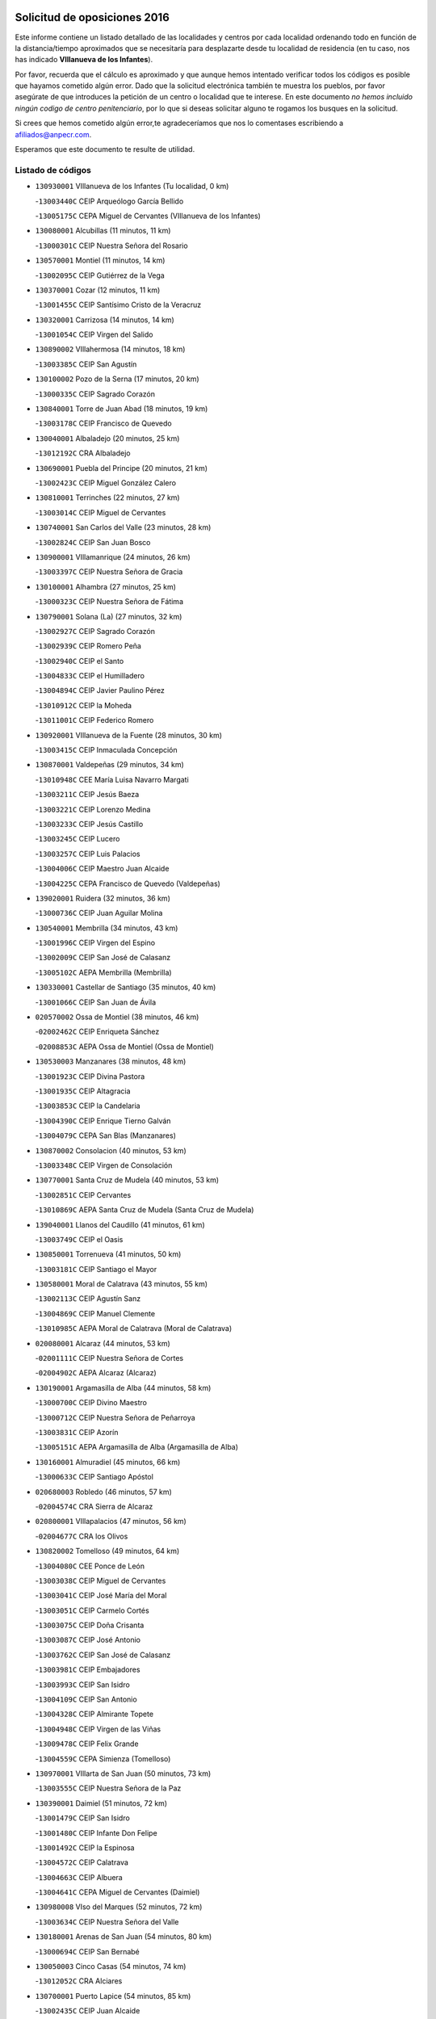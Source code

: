 

.. image:: logo.png
   :align: center

Solicitud de oposiciones 2016
======================================================

  
  
Este informe contiene un listado detallado de las localidades y centros por cada
localidad ordenando todo en función de la distancia/tiempo aproximados que se
necesitaría para desplazarte desde tu localidad de residencia (en tu caso,
nos has indicado **VIllanueva de los Infantes**).

Por favor, recuerda que el cálculo es aproximado y que aunque hemos
intentado verificar todos los códigos es posible que hayamos cometido algún
error. Dado que la solicitud electrónica también te muestra los pueblos, por
favor asegúrate de que introduces la petición de un centro o localidad que
te interese. En este documento
*no hemos incluido ningún codigo de centro penitenciario*, por lo que si deseas
solicitar alguno te rogamos los busques en la solicitud.

Si crees que hemos cometido algún error,te agradeceríamos que nos lo comentases
escribiendo a afiliados@anpecr.com.

Esperamos que este documento te resulte de utilidad.



Listado de códigos
-------------------


- ``130930001`` VIllanueva de los Infantes  (Tu localidad, 0 km)

  -``13003440C`` CEIP Arqueólogo García Bellido
    

  -``13005175C`` CEPA Miguel de Cervantes (VIllanueva de los Infantes)
    

- ``130080001`` Alcubillas  (11 minutos, 11 km)

  -``13000301C`` CEIP Nuestra Señora del Rosario
    

- ``130570001`` Montiel  (11 minutos, 14 km)

  -``13002095C`` CEIP Gutiérrez de la Vega
    

- ``130370001`` Cozar  (12 minutos, 11 km)

  -``13001455C`` CEIP Santísimo Cristo de la Veracruz
    

- ``130320001`` Carrizosa  (14 minutos, 14 km)

  -``13001054C`` CEIP Virgen del Salido
    

- ``130890002`` VIllahermosa  (14 minutos, 18 km)

  -``13003385C`` CEIP San Agustín
    

- ``130100002`` Pozo de la Serna  (17 minutos, 20 km)

  -``13000335C`` CEIP Sagrado Corazón
    

- ``130840001`` Torre de Juan Abad  (18 minutos, 19 km)

  -``13003178C`` CEIP Francisco de Quevedo
    

- ``130040001`` Albaladejo  (20 minutos, 25 km)

  -``13012192C`` CRA Albaladejo
    

- ``130690001`` Puebla del Principe  (20 minutos, 21 km)

  -``13002423C`` CEIP Miguel González Calero
    

- ``130810001`` Terrinches  (22 minutos, 27 km)

  -``13003014C`` CEIP Miguel de Cervantes
    

- ``130740001`` San Carlos del Valle  (23 minutos, 28 km)

  -``13002824C`` CEIP San Juan Bosco
    

- ``130900001`` VIllamanrique  (24 minutos, 26 km)

  -``13003397C`` CEIP Nuestra Señora de Gracia
    

- ``130100001`` Alhambra  (27 minutos, 25 km)

  -``13000323C`` CEIP Nuestra Señora de Fátima
    

- ``130790001`` Solana (La)  (27 minutos, 32 km)

  -``13002927C`` CEIP Sagrado Corazón
    

  -``13002939C`` CEIP Romero Peña
    

  -``13002940C`` CEIP el Santo
    

  -``13004833C`` CEIP el Humilladero
    

  -``13004894C`` CEIP Javier Paulino Pérez
    

  -``13010912C`` CEIP la Moheda
    

  -``13011001C`` CEIP Federico Romero
    

- ``130920001`` VIllanueva de la Fuente  (28 minutos, 30 km)

  -``13003415C`` CEIP Inmaculada Concepción
    

- ``130870001`` Valdepeñas  (29 minutos, 34 km)

  -``13010948C`` CEE María Luisa Navarro Margati
    

  -``13003211C`` CEIP Jesús Baeza
    

  -``13003221C`` CEIP Lorenzo Medina
    

  -``13003233C`` CEIP Jesús Castillo
    

  -``13003245C`` CEIP Lucero
    

  -``13003257C`` CEIP Luis Palacios
    

  -``13004006C`` CEIP Maestro Juan Alcaide
    

  -``13004225C`` CEPA Francisco de Quevedo (Valdepeñas)
    

- ``139020001`` Ruidera  (32 minutos, 36 km)

  -``13000736C`` CEIP Juan Aguilar Molina
    

- ``130540001`` Membrilla  (34 minutos, 43 km)

  -``13001996C`` CEIP Virgen del Espino
    

  -``13002009C`` CEIP San José de Calasanz
    

  -``13005102C`` AEPA Membrilla (Membrilla)
    

- ``130330001`` Castellar de Santiago  (35 minutos, 40 km)

  -``13001066C`` CEIP San Juan de Ávila
    

- ``020570002`` Ossa de Montiel  (38 minutos, 46 km)

  -``02002462C`` CEIP Enriqueta Sánchez
    

  -``02008853C`` AEPA Ossa de Montiel (Ossa de Montiel)
    

- ``130530003`` Manzanares  (38 minutos, 48 km)

  -``13001923C`` CEIP Divina Pastora
    

  -``13001935C`` CEIP Altagracia
    

  -``13003853C`` CEIP la Candelaria
    

  -``13004390C`` CEIP Enrique Tierno Galván
    

  -``13004079C`` CEPA San Blas (Manzanares)
    

- ``130870002`` Consolacion  (40 minutos, 53 km)

  -``13003348C`` CEIP Virgen de Consolación
    

- ``130770001`` Santa Cruz de Mudela  (40 minutos, 53 km)

  -``13002851C`` CEIP Cervantes
    

  -``13010869C`` AEPA Santa Cruz de Mudela (Santa Cruz de Mudela)
    

- ``139040001`` Llanos del Caudillo  (41 minutos, 61 km)

  -``13003749C`` CEIP el Oasis
    

- ``130850001`` Torrenueva  (41 minutos, 50 km)

  -``13003181C`` CEIP Santiago el Mayor
    

- ``130580001`` Moral de Calatrava  (43 minutos, 55 km)

  -``13002113C`` CEIP Agustín Sanz
    

  -``13004869C`` CEIP Manuel Clemente
    

  -``13010985C`` AEPA Moral de Calatrava (Moral de Calatrava)
    

- ``020080001`` Alcaraz  (44 minutos, 53 km)

  -``02001111C`` CEIP Nuestra Señora de Cortes
    

  -``02004902C`` AEPA Alcaraz (Alcaraz)
    

- ``130190001`` Argamasilla de Alba  (44 minutos, 58 km)

  -``13000700C`` CEIP Divino Maestro
    

  -``13000712C`` CEIP Nuestra Señora de Peñarroya
    

  -``13003831C`` CEIP Azorín
    

  -``13005151C`` AEPA Argamasilla de Alba (Argamasilla de Alba)
    

- ``130160001`` Almuradiel  (45 minutos, 66 km)

  -``13000633C`` CEIP Santiago Apóstol
    

- ``020680003`` Robledo  (46 minutos, 57 km)

  -``02004574C`` CRA Sierra de Alcaraz
    

- ``020800001`` VIllapalacios  (47 minutos, 56 km)

  -``02004677C`` CRA los Olivos
    

- ``130820002`` Tomelloso  (49 minutos, 64 km)

  -``13004080C`` CEE Ponce de León
    

  -``13003038C`` CEIP Miguel de Cervantes
    

  -``13003041C`` CEIP José María del Moral
    

  -``13003051C`` CEIP Carmelo Cortés
    

  -``13003075C`` CEIP Doña Crisanta
    

  -``13003087C`` CEIP José Antonio
    

  -``13003762C`` CEIP San José de Calasanz
    

  -``13003981C`` CEIP Embajadores
    

  -``13003993C`` CEIP San Isidro
    

  -``13004109C`` CEIP San Antonio
    

  -``13004328C`` CEIP Almirante Topete
    

  -``13004948C`` CEIP Virgen de las Viñas
    

  -``13009478C`` CEIP Felix Grande
    

  -``13004559C`` CEPA Simienza (Tomelloso)
    

- ``130970001`` VIllarta de San Juan  (50 minutos, 73 km)

  -``13003555C`` CEIP Nuestra Señora de la Paz
    

- ``130390001`` Daimiel  (51 minutos, 72 km)

  -``13001479C`` CEIP San Isidro
    

  -``13001480C`` CEIP Infante Don Felipe
    

  -``13001492C`` CEIP la Espinosa
    

  -``13004572C`` CEIP Calatrava
    

  -``13004663C`` CEIP Albuera
    

  -``13004641C`` CEPA Miguel de Cervantes (Daimiel)
    

- ``130980008`` VIso del Marques  (52 minutos, 72 km)

  -``13003634C`` CEIP Nuestra Señora del Valle
    

- ``130180001`` Arenas de San Juan  (54 minutos, 80 km)

  -``13000694C`` CEIP San Bernabé
    

- ``130050003`` Cinco Casas  (54 minutos, 74 km)

  -``13012052C`` CRA Alciares
    

- ``130700001`` Puerto Lapice  (54 minutos, 85 km)

  -``13002435C`` CEIP Juan Alcaide
    

- ``130450001`` Granatula de Calatrava  (55 minutos, 70 km)

  -``13001662C`` CEIP Nuestra Señora Oreto y Zuqueca
    

- ``130230001`` Bolaños de Calatrava  (57 minutos, 74 km)

  -``13000803C`` CEIP Fernando III el Santo
    

  -``13000815C`` CEIP Arzobispo Calzado
    

  -``13003786C`` CEIP Virgen del Monte
    

  -``13004936C`` CEIP Molino de Viento
    

  -``13010821C`` AEPA Bolaños de Calatrava (Bolaños de Calatrava)
    

- ``130830001`` Torralba de Calatrava  (57 minutos, 86 km)

  -``13003142C`` CEIP Cristo del Consuelo
    

- ``130130001`` Almagro  (58 minutos, 72 km)

  -``13000402C`` CEIP Miguel de Cervantes Saavedra
    

  -``13000414C`` CEIP Diego de Almagro
    

  -``13004377C`` CEIP Paseo Viejo de la Florida
    

  -``13010811C`` AEPA Almagro (Almagro)
    

- ``130500001`` Labores (Las)  (58 minutos, 91 km)

  -``13001753C`` CEIP San José de Calasanz
    

- ``020190001`` Bonillo (El)  (59 minutos, 69 km)

  -``02001381C`` CEIP Antón Díaz
    

  -``02004896C`` AEPA Bonillo (El) (Bonillo (El))
    

- ``020530001`` Munera  (59 minutos, 73 km)

  -``02002334C`` CEIP Cervantes
    

  -``02004914C`` AEPA Munera (Munera)
    

- ``130310001`` Carrion de Calatrava  (59 minutos, 93 km)

  -``13001030C`` CEIP Nuestra Señora de la Encarnación
    

- ``130270001`` Calzada de Calatrava  (1h, 78 km)

  -``13000888C`` CEIP Santa Teresa de Jesús
    

  -``13000891C`` CEIP Ignacio de Loyola
    

  -``13005141C`` AEPA Calzada de Calatrava (Calzada de Calatrava)
    

- ``130880001`` Valenzuela de Calatrava  (1h 1min, 78 km)

  -``13003361C`` CEIP Nuestra Señora del Rosario
    

- ``130470001`` Herencia  (1h 3min, 98 km)

  -``13001698C`` CEIP Carrasco Alcalde
    

  -``13005023C`` AEPA Herencia (Herencia)
    

- ``130340002`` Ciudad Real  (1h 4min, 101 km)

  -``13001224C`` CEE Puerta de Santa María
    

  -``13001078C`` CEIP Alcalde José Cruz Prado
    

  -``13001091C`` CEIP Pérez Molina
    

  -``13001108C`` CEIP Ciudad Jardín
    

  -``13001111C`` CEIP Ángel Andrade
    

  -``13001121C`` CEIP Dulcinea del Toboso
    

  -``13001157C`` CEIP José María de la Fuente
    

  -``13001169C`` CEIP Jorge Manrique
    

  -``13001170C`` CEIP Pío XII
    

  -``13001391C`` CEIP Carlos Eraña
    

  -``13003889C`` CEIP Miguel de Cervantes
    

  -``13003890C`` CEIP Juan Alcaide
    

  -``13004389C`` CEIP Carlos Vázquez
    

  -``13004444C`` CEIP Ferroviario
    

  -``13004651C`` CEIP Cristóbal Colón
    

  -``13004754C`` CEIP Santo Tomás de Villanueva Nº 16
    

  -``13004857C`` CEIP María de Pacheco
    

  -``13004882C`` CEIP Alcalde José Maestro
    

  -``13009466C`` CEIP Don Quijote
    

  -``13004067C`` CEPA Antonio Gala (Ciudad Real)
    

  -``9999C`` En paro maestros
    

- ``450870001`` Madridejos  (1h 4min, 104 km)

  -``45012062C`` CEE Mingoliva
    

  -``45001313C`` CEIP Garcilaso de la Vega
    

  -``45005185C`` CEIP Santa Ana
    

  -``45010478C`` AEPA Madridejos (Madridejos)
    

- ``130090001`` Aldea del Rey  (1h 4min, 83 km)

  -``13000311C`` CEIP Maestro Navas
    

- ``130960001`` VIllarrubia de los Ojos  (1h 4min, 92 km)

  -``13003521C`` CEIP Rufino Blanco
    

  -``13003658C`` CEIP Virgen de la Sierra
    

  -``13005060C`` AEPA VIllarrubia de los Ojos (VIllarrubia de los Ojos)
    

- ``130560001`` Miguelturra  (1h 5min, 103 km)

  -``13002061C`` CEIP el Pradillo
    

  -``13002071C`` CEIP Santísimo Cristo de la Misericordia
    

  -``13004973C`` CEIP Benito Pérez Galdós
    

  -``13009521C`` CEIP Clara Campoamor
    

  -``13005047C`` AEPA Miguelturra (Miguelturra)
    

- ``130660001`` Pozuelo de Calatrava  (1h 5min, 86 km)

  -``13002368C`` CEIP José María de la Fuente
    

  -``13005059C`` AEPA Pozuelo de Calatrava (Pozuelo de Calatrava)
    

- ``020430001`` Lezuza  (1h 6min, 79 km)

  -``02007851C`` CRA Camino de Aníbal
    

  -``02008956C`` AEPA Lezuza (Lezuza)
    

- ``130520003`` Malagon  (1h 6min, 100 km)

  -``13001790C`` CEIP Cañada Real
    

  -``13001819C`` CEIP Santa Teresa
    

  -``13005035C`` AEPA Malagon (Malagon)
    

- ``130640001`` Poblete  (1h 6min, 108 km)

  -``13002290C`` CEIP la Alameda
    

- ``130780001`` Socuellamos  (1h 6min, 96 km)

  -``13002873C`` CEIP Gerardo Martínez
    

  -``13002885C`` CEIP el Coso
    

  -``13004316C`` CEIP Carmen Arias
    

  -``13005163C`` AEPA Socuellamos (Socuellamos)
    

- ``451870001`` VIllafranca de los Caballeros  (1h 6min, 102 km)

  -``45004296C`` CEIP Miguel de Cervantes
    

- ``450340001`` Camuñas  (1h 7min, 107 km)

  -``45000485C`` CEIP Cardenal Cisneros
    

- ``020670004`` Riopar  (1h 8min, 74 km)

  -``02004707C`` CRA Calar del Mundo
    

- ``130050002`` Alcazar de San Juan  (1h 8min, 93 km)

  -``13000104C`` CEIP el Santo
    

  -``13000116C`` CEIP Juan de Austria
    

  -``13000128C`` CEIP Jesús Ruiz de la Fuente
    

  -``13000131C`` CEIP Santa Clara
    

  -``13003828C`` CEIP Alces
    

  -``13004092C`` CEIP Pablo Ruiz Picasso
    

  -``13004870C`` CEIP Gloria Fuertes
    

  -``13010900C`` CEIP Jardín de Arena
    

  -``13004055C`` CEPA Enrique Tierno Galván (Alcazar de San Juan)
    

- ``450530001`` Consuegra  (1h 8min, 107 km)

  -``45000710C`` CEIP Santísimo Cristo de la Vera Cruz
    

  -``45000722C`` CEIP Miguel de Cervantes
    

  -``45004880C`` CEPA Castillo de Consuegra (Consuegra)
    

- ``130610001`` Pedro Muñoz  (1h 9min, 91 km)

  -``13002162C`` CEIP María Luisa Cañas
    

  -``13002174C`` CEIP Nuestra Señora de los Ángeles
    

  -``13004331C`` CEIP Maestro Juan de Ávila
    

  -``13011011C`` CEIP Hospitalillo
    

  -``13010808C`` AEPA Pedro Muñoz (Pedro Muñoz)
    

- ``020810003`` VIllarrobledo  (1h 10min, 107 km)

  -``02003065C`` CEIP Don Francisco Giner de los Ríos
    

  -``02003077C`` CEIP Graciano Atienza
    

  -``02003089C`` CEIP Jiménez de Córdoba
    

  -``02003090C`` CEIP Virrey Morcillo
    

  -``02003132C`` CEIP Virgen de la Caridad
    

  -``02004291C`` CEIP Diego Requena
    

  -``02008968C`` CEIP Barranco Cafetero
    

  -``02003880C`` CEPA Alonso Quijano (VIllarrobledo)
    

- ``130400001`` Fernan Caballero  (1h 10min, 106 km)

  -``13001601C`` CEIP Manuel Sastre Velasco
    

- ``130280002`` Campo de Criptana  (1h 11min, 96 km)

  -``13000943C`` CEIP Virgen de la Paz
    

  -``13000955C`` CEIP Virgen de Criptana
    

  -``13000967C`` CEIP Sagrado Corazón
    

  -``13003968C`` CEIP Domingo Miras
    

  -``13005011C`` AEPA Campo de Criptana (Campo de Criptana)
    

- ``020150001`` Barrax  (1h 11min, 98 km)

  -``02001275C`` CEIP Benjamín Palencia
    

  -``02004811C`` AEPA Barrax (Barrax)
    

- ``020710004`` San Pedro  (1h 11min, 86 km)

  -``02002838C`` CEIP Margarita Sotos
    

- ``130440003`` Fuente el Fresno  (1h 11min, 105 km)

  -``13001650C`` CEIP Miguel Delibes
    

- ``130340004`` Valverde  (1h 13min, 114 km)

  -``13001421C`` CEIP Alarcos
    

- ``161240001`` Mesas (Las)  (1h 13min, 106 km)

  -``16001533C`` CEIP Hermanos Amorós Fernández
    

  -``16004303C`` AEPA Mesas (Las) (Mesas (Las))
    

- ``020650002`` Pozuelo  (1h 14min, 94 km)

  -``02004550C`` CRA los Llanos
    

- ``130350001`` Corral de Calatrava  (1h 14min, 121 km)

  -``13001431C`` CEIP Nuestra Señora de la Paz
    

- ``020120001`` Balazote  (1h 15min, 93 km)

  -``02001241C`` CEIP Nuestra Señora del Rosario
    

  -``02004768C`` AEPA Balazote (Balazote)
    

- ``130340001`` Casas (Las)  (1h 15min, 110 km)

  -``13003774C`` CEIP Nuestra Señora del Rosario
    

- ``130220001`` Ballesteros de Calatrava  (1h 16min, 97 km)

  -``13000797C`` CEIP José María del Moral
    

- ``451660001`` Tembleque  (1h 17min, 128 km)

  -``45003361C`` CEIP Antonia González
    

- ``451770001`` Urda  (1h 17min, 121 km)

  -``45004132C`` CEIP Santo Cristo
    

- ``451750001`` Turleque  (1h 18min, 122 km)

  -``45004119C`` CEIP Fernán González
    

- ``161710001`` Provencio (El)  (1h 19min, 125 km)

  -``16001995C`` CEIP Infanta Cristina
    

  -``16009416C`` AEPA Provencio (El) (Provencio (El))
    

- ``130070001`` Alcolea de Calatrava  (1h 20min, 122 km)

  -``13000293C`` CEIP Tomasa Gallardo
    

  -``13005072C`` AEPA Alcolea de Calatrava (Alcolea de Calatrava)
    

- ``130750001`` San Lorenzo de Calatrava  (1h 20min, 102 km)

  -``13010781C`` CRA Sierra Morena
    

- ``161900002`` San Clemente  (1h 20min, 129 km)

  -``16002151C`` CEIP Rafael López de Haro
    

  -``16004340C`` CEPA Campos del Záncara (San Clemente)
    

- ``451410001`` Quero  (1h 20min, 117 km)

  -``45002421C`` CEIP Santiago Cabañas
    

- ``451850001`` VIllacañas  (1h 20min, 126 km)

  -``45004259C`` CEIP Santa Bárbara
    

  -``45010338C`` AEPA VIllacañas (VIllacañas)
    

- ``130620001`` Picon  (1h 21min, 117 km)

  -``13002204C`` CEIP José María del Moral
    

- ``161330001`` Mota del Cuervo  (1h 21min, 105 km)

  -``16001624C`` CEIP Virgen de Manjavacas
    

  -``16009945C`` CEIP Santa Rita
    

  -``16004327C`` AEPA Mota del Cuervo (Mota del Cuervo)
    

- ``450710001`` Guardia (La)  (1h 21min, 138 km)

  -``45001052C`` CEIP Valentín Escobar
    

- ``450900001`` Manzaneque  (1h 21min, 137 km)

  -``45001398C`` CEIP Álvarez de Toledo
    

- ``451490001`` Romeral (El)  (1h 21min, 133 km)

  -``45002627C`` CEIP Silvano Cirujano
    

- ``020480001`` Minaya  (1h 22min, 132 km)

  -``02002255C`` CEIP Diego Ciller Montoya
    

- ``130910001`` VIllamayor de Calatrava  (1h 22min, 131 km)

  -``13003403C`` CEIP Inocente Martín
    

- ``161530001`` Pedernoso (El)  (1h 22min, 117 km)

  -``16001821C`` CEIP Juan Gualberto Avilés
    

- ``161540001`` Pedroñeras (Las)  (1h 22min, 117 km)

  -``16001831C`` CEIP Adolfo Martínez Chicano
    

  -``16004297C`` AEPA Pedroñeras (Las) (Pedroñeras (Las))
    

- ``451670001`` Toboso (El)  (1h 22min, 106 km)

  -``45003371C`` CEIP Miguel de Cervantes
    

- ``130670001`` Pozuelos de Calatrava (Los)  (1h 23min, 131 km)

  -``13002371C`` CEIP Santa Quiteria
    

- ``451060001`` Mora  (1h 23min, 139 km)

  -``45001623C`` CEIP José Ramón Villa
    

  -``45001672C`` CEIP Fernando Martín
    

  -``45010466C`` AEPA Mora (Mora)
    

- ``130630002`` Piedrabuena  (1h 24min, 129 km)

  -``13002228C`` CEIP Miguel de Cervantes
    

  -``13003971C`` CEIP Luis Vives
    

  -``13009582C`` CEPA Montes Norte (Piedrabuena)
    

- ``451860001`` VIlla de Don Fadrique (La)  (1h 24min, 135 km)

  -``45004284C`` CEIP Ramón y Cajal
    

- ``020600007`` Peñas de San Pedro  (1h 25min, 109 km)

  -``02004690C`` CRA Peñas
    

- ``020030013`` Santa Ana  (1h 25min, 107 km)

  -``02001007C`` CEIP Pedro Simón Abril
    

- ``130200001`` Argamasilla de Calatrava  (1h 25min, 111 km)

  -``13000748C`` CEIP Rodríguez Marín
    

  -``13000773C`` CEIP Virgen del Socorro
    

  -``13005138C`` AEPA Argamasilla de Calatrava (Argamasilla de Calatrava)
    

- ``160610001`` Casas de Fernando Alonso  (1h 25min, 141 km)

  -``16004170C`` CRA Tomás y Valiente
    

- ``450940001`` Mascaraque  (1h 25min, 145 km)

  -``45001441C`` CEIP Juan de Padilla
    

- ``020170002`` Bogarra  (1h 26min, 90 km)

  -``02004689C`` CRA Almenara
    

- ``020690001`` Roda (La)  (1h 26min, 113 km)

  -``02002711C`` CEIP José Antonio
    

  -``02002723C`` CEIP Juan Ramón Ramírez
    

  -``02002796C`` CEIP Tomás Navarro Tomás
    

  -``02004124C`` CEIP Miguel Hernández
    

  -``02004793C`` AEPA Roda (La) (Roda (La))
    

- ``130250001`` Cabezarados  (1h 26min, 141 km)

  -``13000864C`` CEIP Nuestra Señora de Finibusterre
    

- ``450840001`` Lillo  (1h 26min, 138 km)

  -``45001222C`` CEIP Marcelino Murillo
    

- ``451240002`` Orgaz  (1h 26min, 144 km)

  -``45002093C`` CEIP Conde de Orgaz
    

- ``451900001`` VIllaminaya  (1h 26min, 145 km)

  -``45004338C`` CEIP Santo Domingo de Silos
    

- ``020350001`` Gineta (La)  (1h 27min, 118 km)

  -``02001743C`` CEIP Mariano Munera
    

- ``450120001`` Almonacid de Toledo  (1h 27min, 149 km)

  -``45000187C`` CEIP Virgen de la Oliva
    

- ``450590001`` Dosbarrios  (1h 27min, 149 km)

  -``45000862C`` CEIP San Isidro Labrador
    

- ``451010001`` Miguel Esteban  (1h 27min, 112 km)

  -``45001532C`` CEIP Cervantes
    

- ``452000005`` Yebenes (Los)  (1h 27min, 135 km)

  -``45004478C`` CEIP San José de Calasanz
    

  -``45012050C`` AEPA Yebenes (Los) (Yebenes (Los))
    

- ``130710004`` Puertollano  (1h 28min, 112 km)

  -``13002459C`` CEIP Vicente Aleixandre
    

  -``13002472C`` CEIP Cervantes
    

  -``13002484C`` CEIP Calderón de la Barca
    

  -``13002502C`` CEIP Menéndez Pelayo
    

  -``13002538C`` CEIP Miguel de Unamuno
    

  -``13002541C`` CEIP Giner de los Ríos
    

  -``13002551C`` CEIP Gonzalo de Berceo
    

  -``13002563C`` CEIP Ramón y Cajal
    

  -``13002587C`` CEIP Doctor Limón
    

  -``13002599C`` CEIP Severo Ochoa
    

  -``13003646C`` CEIP Juan Ramón Jiménez
    

  -``13004274C`` CEIP David Jiménez Avendaño
    

  -``13004286C`` CEIP Ángel Andrade
    

  -``13004407C`` CEIP Enrique Tierno Galván
    

  -``13004213C`` CEPA Antonio Machado (Puertollano)
    

- ``161980001`` Sisante  (1h 28min, 146 km)

  -``16002264C`` CEIP Fernández Turégano
    

- ``160330001`` Belmonte  (1h 29min, 126 km)

  -``16000280C`` CEIP Fray Luis de León
    

- ``020630005`` Pozohondo  (1h 30min, 116 km)

  -``02004744C`` CRA Pozohondo
    

- ``130010001`` Abenojar  (1h 30min, 147 km)

  -``13000013C`` CEIP Nuestra Señora de la Encarnación
    

- ``130650002`` Porzuna  (1h 30min, 130 km)

  -``13002320C`` CEIP Nuestra Señora del Rosario
    

  -``13005084C`` AEPA Porzuna (Porzuna)
    

- ``160070001`` Alberca de Zancara (La)  (1h 30min, 147 km)

  -``16004111C`` CRA Jorge Manrique
    

- ``450920001`` Marjaliza  (1h 30min, 141 km)

  -``45006037C`` CEIP San Juan
    

- ``020030001`` Aguas Nuevas  (1h 31min, 114 km)

  -``02000039C`` CEIP San Isidro Labrador
    

- ``130150001`` Almodovar del Campo  (1h 31min, 145 km)

  -``13000505C`` CEIP Maestro Juan de Ávila
    

  -``13000517C`` CEIP Virgen del Carmen
    

  -``13005126C`` AEPA Almodovar del Campo (Almodovar del Campo)
    

- ``450780001`` Huerta de Valdecarabanos  (1h 31min, 153 km)

  -``45001121C`` CEIP Virgen del Rosario de Pastores
    

- ``451070001`` Nambroca  (1h 31min, 156 km)

  -``45001726C`` CEIP la Fuente
    

- ``161000001`` Hinojosos (Los)  (1h 32min, 117 km)

  -``16009362C`` CRA Airén
    

- ``451350001`` Puebla de Almoradiel (La)  (1h 32min, 145 km)

  -``45002287C`` CEIP Ramón y Cajal
    

  -``45012153C`` AEPA Puebla de Almoradiel (La) (Puebla de Almoradiel (La))
    

- ``451420001`` Quintanar de la Orden  (1h 32min, 117 km)

  -``45002457C`` CEIP Cristóbal Colón
    

  -``45012001C`` CEIP Antonio Machado
    

  -``45005288C`` CEPA Luis VIves (Quintanar de la Orden)
    

- ``451930001`` VIllanueva de Bogas  (1h 32min, 148 km)

  -``45004375C`` CEIP Santa Ana
    

- ``130510003`` Luciana  (1h 33min, 141 km)

  -``13001765C`` CEIP Isabel la Católica
    

- ``451210001`` Ocaña  (1h 33min, 158 km)

  -``45002020C`` CEIP San José de Calasanz
    

  -``45012177C`` CEIP Pastor Poeta
    

  -``45005631C`` CEPA Gutierre de Cárdenas (Ocaña)
    

- ``020490011`` Molinicos  (1h 34min, 98 km)

  -``02002279C`` CEIP Molinicos
    

- ``450230001`` Burguillos de Toledo  (1h 34min, 163 km)

  -``45000357C`` CEIP Victorio Macho
    

- ``451630002`` Sonseca  (1h 34min, 156 km)

  -``45002883C`` CEIP San Juan Evangelista
    

  -``45012074C`` CEIP Peñamiel
    

  -``45005926C`` CEPA Cum Laude (Sonseca)
    

- ``161020001`` Honrubia  (1h 35min, 161 km)

  -``16004561C`` CRA los Girasoles
    

- ``162430002`` VIllaescusa de Haro  (1h 35min, 127 km)

  -``16004145C`` CRA Alonso Quijano
    

- ``450520001`` Cobisa  (1h 35min, 165 km)

  -``45000692C`` CEIP Cardenal Tavera
    

  -``45011793C`` CEIP Gloria Fuertes
    

- ``450540001`` Corral de Almaguer  (1h 35min, 151 km)

  -``45000783C`` CEIP Nuestra Señora de la Muela
    

- ``020030012`` Salobral (El)  (1h 36min, 116 km)

  -``02000994C`` CEIP Príncipe Felipe
    

- ``450010001`` Ajofrin  (1h 36min, 158 km)

  -``45000011C`` CEIP Jacinto Guerrero
    

- ``451150001`` Noblejas  (1h 36min, 161 km)

  -``45001908C`` CEIP Santísimo Cristo de las Injurias
    

  -``45012037C`` AEPA Noblejas (Noblejas)
    

- ``452020001`` Yepes  (1h 36min, 159 km)

  -``45004557C`` CEIP Rafael García Valiño
    

- ``020030002`` Albacete  (1h 37min, 128 km)

  -``02003569C`` CEE Eloy Camino
    

  -``02000040C`` CEIP Carlos V
    

  -``02000052C`` CEIP Cristóbal Colón
    

  -``02000064C`` CEIP Cervantes
    

  -``02000076C`` CEIP Cristóbal Valera
    

  -``02000088C`` CEIP Diego Velázquez
    

  -``02000091C`` CEIP Doctor Fleming
    

  -``02000106C`` CEIP Severo Ochoa
    

  -``02000118C`` CEIP Inmaculada Concepción
    

  -``02000121C`` CEIP María de los Llanos Martínez
    

  -``02000131C`` CEIP Príncipe Felipe
    

  -``02000143C`` CEIP Reina Sofía
    

  -``02000155C`` CEIP San Fernando
    

  -``02000167C`` CEIP San Fulgencio
    

  -``02000180C`` CEIP Virgen de los Llanos
    

  -``02000805C`` CEIP Antonio Machado
    

  -``02000830C`` CEIP Castilla-la Mancha
    

  -``02000842C`` CEIP Benjamín Palencia
    

  -``02000854C`` CEIP Federico Mayor Zaragoza
    

  -``02000878C`` CEIP Ana Soto
    

  -``02003752C`` CEIP San Pablo
    

  -``02003764C`` CEIP Pedro Simón Abril
    

  -``02003879C`` CEIP Parque Sur
    

  -``02003909C`` CEIP San Antón
    

  -``02004021C`` CEIP Villacerrada
    

  -``02004112C`` CEIP José Prat García
    

  -``02004264C`` CEIP José Salustiano Serna
    

  -``02004409C`` CEIP Feria-Isabel Bonal
    

  -``02007757C`` CEIP la Paz
    

  -``02007769C`` CEIP Gloria Fuertes
    

  -``02008816C`` CEIP Francisco Giner de los Ríos
    

  -``02003673C`` CEPA los Llanos (Albacete)
    

  -``02010045C`` AEPA Albacete (Albacete)
    

- ``020210001`` Casas de Juan Nuñez  (1h 37min, 128 km)

  -``02001408C`` CEIP San Pedro Apóstol
    

- ``020780001`` VIllalgordo del Júcar  (1h 37min, 128 km)

  -``02003016C`` CEIP San Roque
    

- ``451910001`` VIllamuelas  (1h 37min, 158 km)

  -``45004341C`` CEIP Santa María Magdalena
    

- ``451920001`` VIllanueva de Alcardete  (1h 37min, 128 km)

  -``45004363C`` CEIP Nuestra Señora de la Piedad
    

- ``160600002`` Casas de Benitez  (1h 38min, 158 km)

  -``16004601C`` CRA Molinos del Júcar
    

- ``450500001`` Ciruelos  (1h 38min, 163 km)

  -``45000679C`` CEIP Santísimo Cristo de la Misericordia
    

- ``451980001`` VIllatobas  (1h 38min, 166 km)

  -``45004454C`` CEIP Sagrado Corazón de Jesús
    

- ``451680001`` Toledo  (1h 39min, 170 km)

  -``45005574C`` CEE Ciudad de Toledo
    

  -``45003383C`` CEIP la Candelaria
    

  -``45003401C`` CEIP Ángel del Alcázar
    

  -``45003644C`` CEIP Fábrica de Armas
    

  -``45003668C`` CEIP Santa Teresa
    

  -``45003929C`` CEIP Jaime de Foxa
    

  -``45003942C`` CEIP Alfonso Vi
    

  -``45004806C`` CEIP Garcilaso de la Vega
    

  -``45004818C`` CEIP Gómez Manrique
    

  -``45004843C`` CEIP Ciudad de Nara
    

  -``45004892C`` CEIP San Lucas y María
    

  -``45004971C`` CEIP Juan de Padilla
    

  -``45005203C`` CEIP Escultor Alberto Sánchez
    

  -``45005239C`` CEIP Gregorio Marañón
    

  -``45005318C`` CEIP Ciudad de Aquisgrán
    

  -``45010296C`` CEIP Europa
    

  -``45010302C`` CEIP Valparaíso
    

  -``45004946C`` CEPA Gustavo Adolfo Bécquer (Toledo)
    

  -``45005641C`` CEPA Polígono (Toledo)
    

- ``450160001`` Arges  (1h 39min, 169 km)

  -``45000278C`` CEIP Tirso de Molina
    

  -``45011781C`` CEIP Miguel de Cervantes
    

- ``450960002`` Mazarambroz  (1h 39min, 160 km)

  -``45001477C`` CEIP Nuestra Señora del Sagrario
    

- ``451710001`` Torre de Esteban Hambran (La)  (1h 39min, 170 km)

  -``45004016C`` CEIP Juan Aguado
    

- ``451950001`` VIllarrubia de Santiago  (1h 39min, 168 km)

  -``45004399C`` CEIP Nuestra Señora del Castellar
    

- ``130360002`` Cortijos de Arriba  (1h 40min, 133 km)

  -``13001443C`` CEIP Nuestra Señora de las Mercedes
    

- ``451230001`` Ontigola  (1h 40min, 169 km)

  -``45002056C`` CEIP Virgen del Rosario
    

- ``451970001`` VIllasequilla  (1h 40min, 163 km)

  -``45004442C`` CEIP San Isidro Labrador
    

- ``020730001`` Tarazona de la Mancha  (1h 41min, 137 km)

  -``02002887C`` CEIP Eduardo Sanchiz
    

  -``02004801C`` AEPA Tarazona de la Mancha (Tarazona de la Mancha)
    

- ``130480001`` Hinojosas de Calatrava  (1h 41min, 125 km)

  -``13004912C`` CRA Valle de Alcudia
    

- ``020300001`` Elche de la Sierra  (1h 42min, 111 km)

  -``02001615C`` CEIP San Blas
    

  -``02004847C`` AEPA Elche de la Sierra (Elche de la Sierra)
    

- ``162490001`` VIllamayor de Santiago  (1h 42min, 135 km)

  -``16002781C`` CEIP Gúzquez
    

  -``16004364C`` AEPA VIllamayor de Santiago (VIllamayor de Santiago)
    

- ``450190003`` Perdices (Las)  (1h 42min, 174 km)

  -``45011771C`` CEIP Pintor Tomás Camarero
    

- ``130240001`` Brazatortas  (1h 43min, 131 km)

  -``13000839C`` CEIP Cervantes
    

- ``450830001`` Layos  (1h 43min, 173 km)

  -``45001210C`` CEIP María Magdalena
    

- ``451220001`` Olias del Rey  (1h 43min, 177 km)

  -``45002044C`` CEIP Pedro Melendo García
    

- ``029010001`` Pozo Cañada  (1h 44min, 136 km)

  -``02000982C`` CEIP Virgen del Rosario
    

  -``02004771C`` AEPA Pozo Cañada (Pozo Cañada)
    

- ``139010001`` Robledo (El)  (1h 44min, 144 km)

  -``13010778C`` CRA Valle del Bullaque
    

  -``13005096C`` AEPA Robledo (El) (Robledo (El))
    

- ``160660001`` Casasimarro  (1h 44min, 168 km)

  -``16000693C`` CEIP Luis de Mateo
    

  -``16004273C`` AEPA Casasimarro (Casasimarro)
    

- ``450270001`` Cabezamesada  (1h 44min, 160 km)

  -``45000394C`` CEIP Alonso de Cárdenas
    

- ``450700001`` Guadamur  (1h 44min, 177 km)

  -``45001040C`` CEIP Nuestra Señora de la Natividad
    

- ``020290002`` Chinchilla de Monte-Aragon  (1h 45min, 140 km)

  -``02001573C`` CEIP Alcalde Galindo
    

  -``02008890C`` AEPA Chinchilla de Monte-Aragon (Chinchilla de Monte-Aragon)
    

- ``130650005`` Torno (El)  (1h 45min, 145 km)

  -``13002356C`` CEIP Nuestra Señora de Guadalupe
    

- ``162510004`` VIllanueva de la Jara  (1h 45min, 168 km)

  -``16002823C`` CEIP Hermenegildo Moreno
    

- ``450190001`` Bargas  (1h 46min, 180 km)

  -``45000308C`` CEIP Santísimo Cristo de la Sala
    

- ``451330001`` Polan  (1h 46min, 179 km)

  -``45002241C`` CEIP José María Corcuera
    

  -``45012141C`` AEPA Polan (Polan)
    

- ``130730001`` Saceruela  (1h 47min, 172 km)

  -``13002800C`` CEIP Virgen de las Cruces
    

- ``161340001`` Motilla del Palancar  (1h 47min, 183 km)

  -``16001651C`` CEIP San Gil Abad
    

  -``16004251C`` CEPA Cervantes (Motilla del Palancar)
    

- ``450250001`` Cabañas de la Sagra  (1h 47min, 185 km)

  -``45000370C`` CEIP San Isidro Labrador
    

- ``450880001`` Magan  (1h 47min, 185 km)

  -``45001349C`` CEIP Santa Marina
    

- ``451020002`` Mocejon  (1h 47min, 180 km)

  -``45001544C`` CEIP Miguel de Cervantes
    

  -``45012049C`` AEPA Mocejon (Mocejon)
    

- ``451560001`` Santa Cruz de la Zarza  (1h 47min, 185 km)

  -``45002721C`` CEIP Eduardo Palomo Rodríguez
    

- ``451610004`` Seseña Nuevo  (1h 47min, 185 km)

  -``45002810C`` CEIP Fernando de Rojas
    

  -``45010363C`` CEIP Gloria Fuertes
    

  -``45011951C`` CEIP el Quiñón
    

  -``45010399C`` CEPA Seseña Nuevo (Seseña Nuevo)
    

- ``451960002`` VIllaseca de la Sagra  (1h 47min, 186 km)

  -``45004429C`` CEIP Virgen de las Angustias
    

- ``020460001`` Mahora  (1h 48min, 147 km)

  -``02002218C`` CEIP Nuestra Señora de Gracia
    

- ``020740006`` Tobarra  (1h 48min, 142 km)

  -``02002954C`` CEIP Cervantes
    

  -``02004288C`` CEIP Cristo de la Antigua
    

  -``02004719C`` CEIP Nuestra Señora de la Asunción
    

  -``02004872C`` AEPA Tobarra (Tobarra)
    

- ``161750001`` Quintanar del Rey  (1h 48min, 147 km)

  -``16002033C`` CEIP Valdemembra
    

  -``16009957C`` CEIP Paula Soler Sanchiz
    

  -``16008655C`` AEPA Quintanar del Rey (Quintanar del Rey)
    

- ``162440002`` VIllagarcia del Llano  (1h 48min, 147 km)

  -``16002720C`` CEIP Virrey Núñez de Haro
    

- ``452040001`` Yunclillos  (1h 48min, 187 km)

  -``45004594C`` CEIP Nuestra Señora de la Salud
    

- ``020440005`` Lietor  (1h 49min, 135 km)

  -``02002191C`` CEIP Martínez Parras
    

- ``020450001`` Madrigueras  (1h 49min, 146 km)

  -``02002206C`` CEIP Constitución Española
    

  -``02004835C`` AEPA Madrigueras (Madrigueras)
    

- ``451400001`` Pulgar  (1h 49min, 174 km)

  -``45002411C`` CEIP Nuestra Señora de la Blanca
    

- ``020750001`` Valdeganga  (1h 50min, 147 km)

  -``02005219C`` CRA Nuestra Señora del Rosario
    

- ``450140001`` Añover de Tajo  (1h 50min, 185 km)

  -``45000230C`` CEIP Conde de Mayalde
    

- ``450550001`` Cuerva  (1h 50min, 177 km)

  -``45000795C`` CEIP Soledad Alonso Dorado
    

- ``452030001`` Yuncler  (1h 50min, 191 km)

  -``45004582C`` CEIP Remigio Laín
    

- ``450030001`` Albarreal de Tajo  (1h 51min, 189 km)

  -``45000035C`` CEIP Benjamín Escalonilla
    

- ``450320001`` Camarenilla  (1h 51min, 189 km)

  -``45000451C`` CEIP Nuestra Señora del Rosario
    

- ``451470001`` Rielves  (1h 51min, 191 km)

  -``45002551C`` CEIP Maximina Felisa Gómez Aguero
    

- ``451610003`` Seseña  (1h 51min, 188 km)

  -``45002809C`` CEIP Gabriel Uriarte
    

  -``45010442C`` CEIP Sisius
    

  -``45011823C`` CEIP Juan Carlos I
    

- ``161060001`` Horcajo de Santiago  (1h 52min, 169 km)

  -``16001314C`` CEIP José Montalvo
    

  -``16004352C`` AEPA Horcajo de Santiago (Horcajo de Santiago)
    

- ``162690002`` VIllares del Saz  (1h 52min, 196 km)

  -``16004649C`` CRA el Quijote
    

- ``450210001`` Borox  (1h 52min, 186 km)

  -``45000321C`` CEIP Nuestra Señora de la Salud
    

- ``451160001`` Noez  (1h 52min, 186 km)

  -``45001945C`` CEIP Santísimo Cristo de la Salud
    

- ``451880001`` VIllaluenga de la Sagra  (1h 52min, 191 km)

  -``45004302C`` CEIP Juan Palarea
    

- ``451890001`` VIllamiel de Toledo  (1h 52min, 187 km)

  -``45004326C`` CEIP Nuestra Señora de la Redonda
    

- ``020610002`` Petrola  (1h 53min, 158 km)

  -``02004513C`` CRA Laguna de Pétrola
    

- ``451190001`` Numancia de la Sagra  (1h 53min, 198 km)

  -``45001970C`` CEIP Santísimo Cristo de la Misericordia
    

- ``451450001`` Recas  (1h 53min, 191 km)

  -``45002536C`` CEIP Cesar Cabañas Caballero
    

- ``450020001`` Alameda de la Sagra  (1h 54min, 190 km)

  -``45000023C`` CEIP Nuestra Señora de la Asunción
    

- ``450180001`` Barcience  (1h 54min, 194 km)

  -``45010405C`` CEIP Santa María la Blanca
    

- ``452050001`` Yuncos  (1h 54min, 196 km)

  -``45004600C`` CEIP Nuestra Señora del Consuelo
    

  -``45010511C`` CEIP Guillermo Plaza
    

  -``45012104C`` CEIP Villa de Yuncos
    

- ``020370005`` Hellin  (1h 55min, 148 km)

  -``02003739C`` CEE Cruz de Mayo
    

  -``02001810C`` CEIP Isabel la Católica
    

  -``02001822C`` CEIP Martínez Parras
    

  -``02001834C`` CEIP Nuestra Señora del Rosario
    

  -``02007770C`` CEIP la Olivarera
    

  -``02010112C`` CEIP Entre Culturas
    

  -``02003697C`` CEPA López del Oro (Hellin)
    

  -``02010161C`` AEPA Hellin (Hellin)
    

- ``020370006`` Isso  (1h 55min, 151 km)

  -``02001986C`` CEIP Santiago Apóstol
    

- ``160960001`` Graja de Iniesta  (1h 55min, 203 km)

  -``16004595C`` CRA Camino Real de Levante
    

- ``161180001`` Ledaña  (1h 55min, 159 km)

  -``16001478C`` CEIP San Roque
    

- ``161910001`` San Lorenzo de la Parrilla  (1h 55min, 194 km)

  -``16004455C`` CRA Gloria Fuertes
    

- ``450150001`` Arcicollar  (1h 55min, 195 km)

  -``45000254C`` CEIP San Blas
    

- ``450510001`` Cobeja  (1h 55min, 195 km)

  -``45000680C`` CEIP San Juan Bautista
    

- ``450770001`` Huecas  (1h 55min, 193 km)

  -``45001118C`` CEIP Gregorio Marañón
    

- ``450850001`` Lominchar  (1h 55min, 197 km)

  -``45001234C`` CEIP Ramón y Cajal
    

- ``451730001`` Torrijos  (1h 55min, 198 km)

  -``45004053C`` CEIP Villa de Torrijos
    

  -``45011835C`` CEIP Lazarillo de Tormes
    

  -``45005276C`` CEPA Teresa Enríquez (Torrijos)
    

- ``451740001`` Totanes  (1h 55min, 182 km)

  -``45004107C`` CEIP Inmaculada Concepción
    

- ``020260001`` Cenizate  (1h 56min, 160 km)

  -``02004631C`` CRA Pinares de la Manchuela
    

  -``02008944C`` AEPA Cenizate (Cenizate)
    

- ``130060001`` Alcoba  (1h 56min, 161 km)

  -``13000256C`` CEIP Don Rodrigo
    

- ``450240001`` Burujon  (1h 56min, 197 km)

  -``45000369C`` CEIP Juan XXIII
    

- ``450980001`` Menasalbas  (1h 56min, 184 km)

  -``45001490C`` CEIP Nuestra Señora de Fátima
    

- ``451820001`` Ventas Con Peña Aguilera (Las)  (1h 56min, 183 km)

  -``45004181C`` CEIP Nuestra Señora del Águila
    

- ``160420001`` Campillo de Altobuey  (1h 57min, 196 km)

  -``16009349C`` CRA los Pinares
    

- ``161130003`` Iniesta  (1h 57min, 163 km)

  -``16001405C`` CEIP María Jover
    

  -``16004261C`` AEPA Iniesta (Iniesta)
    

- ``162030001`` Tarancon  (1h 57min, 200 km)

  -``16002321C`` CEIP Duque de Riánsares
    

  -``16004443C`` CEIP Gloria Fuertes
    

  -``16003657C`` CEPA Altomira (Tarancon)
    

- ``450640001`` Esquivias  (1h 57min, 196 km)

  -``45000931C`` CEIP Miguel de Cervantes
    

  -``45011963C`` CEIP Catalina de Palacios
    

- ``450670001`` Galvez  (1h 57min, 183 km)

  -``45000989C`` CEIP San Juan de la Cruz
    

- ``459010001`` Santo Domingo-Caudilla  (1h 57min, 203 km)

  -``45004144C`` CEIP Santa Ana
    

- ``452010001`` Yeles  (1h 57min, 205 km)

  -``45004533C`` CEIP San Antonio
    

- ``020340003`` Fuentealbilla  (1h 58min, 163 km)

  -``02001731C`` CEIP Cristo del Valle
    

- ``020390003`` Higueruela  (1h 58min, 169 km)

  -``02008828C`` CRA los Molinos
    

- ``450810001`` Illescas  (1h 58min, 204 km)

  -``45001167C`` CEIP Martín Chico
    

  -``45005343C`` CEIP la Constitución
    

  -``45010454C`` CEIP Ilarcuris
    

  -``45011999C`` CEIP Clara Campoamor
    

  -``45005914C`` CEPA Pedro Gumiel (Illescas)
    

- ``450810008`` Señorio de Illescas (El)  (1h 58min, 204 km)

  -``45012190C`` CEIP el Greco
    

- ``020180001`` Bonete  (1h 59min, 173 km)

  -``02001378C`` CEIP Pablo Picasso
    

- ``130210001`` Arroba de los Montes  (1h 59min, 166 km)

  -``13010754C`` CRA Río San Marcos
    

- ``450310001`` Camarena  (1h 59min, 198 km)

  -``45000448C`` CEIP María del Mar
    

  -``45011975C`` CEIP Alonso Rodríguez
    

- ``450690001`` Gerindote  (1h 59min, 201 km)

  -``45001039C`` CEIP San José
    

- ``451180001`` Noves  (1h 59min, 203 km)

  -``45001969C`` CEIP Nuestra Señora de la Monjia
    

- ``451280001`` Pantoja  (1h 59min, 203 km)

  -``45002196C`` CEIP Marqueses de Manzanedo
    

- ``130680001`` Puebla de Don Rodrigo  (2h, 177 km)

  -``13002401C`` CEIP San Fermín
    

- ``161250001`` Minglanilla  (2h, 210 km)

  -``16001557C`` CEIP Princesa Sofía
    

- ``162360001`` Valverde de Jucar  (2h, 201 km)

  -``16004625C`` CRA Ribera del Júcar
    

- ``162480001`` VIllalpardo  (2h, 213 km)

  -``16004005C`` CRA Manchuela
    

- ``450470001`` Cedillo del Condado  (2h, 202 km)

  -``45000631C`` CEIP Nuestra Señora de la Natividad
    

- ``451270001`` Palomeque  (2h, 202 km)

  -``45002184C`` CEIP San Juan Bautista
    

- ``160860001`` Fuente de Pedro Naharro  (2h 1min, 162 km)

  -``16004182C`` CRA Retama
    

- ``450040001`` Alcabon  (2h 1min, 206 km)

  -``45000047C`` CEIP Nuestra Señora de la Aurora
    

- ``450560001`` Chozas de Canales  (2h 1min, 203 km)

  -``45000801C`` CEIP Santa María Magdalena
    

- ``451360001`` Puebla de Montalban (La)  (2h 1min, 200 km)

  -``45002330C`` CEIP Fernando de Rojas
    

  -``45005941C`` AEPA Puebla de Montalban (La) (Puebla de Montalban (La))
    

- ``450620001`` Escalonilla  (2h 2min, 207 km)

  -``45000904C`` CEIP Sagrados Corazones
    

- ``450660001`` Fuensalida  (2h 2min, 199 km)

  -``45000977C`` CEIP Tomás Romojaro
    

  -``45011801C`` CEIP Condes de Fuensalida
    

  -``45011719C`` AEPA Fuensalida (Fuensalida)
    

- ``450910001`` Maqueda  (2h 2min, 209 km)

  -``45001416C`` CEIP Don Álvaro de Luna
    

- ``020310001`` Ferez  (2h 3min, 129 km)

  -``02001688C`` CEIP Nuestra Señora del Rosario
    

- ``161860001`` Saelices  (2h 3min, 163 km)

  -``16009386C`` CRA Segóbriga
    

- ``450380001`` Carranque  (2h 3min, 214 km)

  -``45000527C`` CEIP Guadarrama
    

  -``45012098C`` CEIP Villa de Materno
    

- ``451340001`` Portillo de Toledo  (2h 3min, 199 km)

  -``45002251C`` CEIP Conde de Ruiseñada
    

- ``451760001`` Ugena  (2h 3min, 208 km)

  -``45004120C`` CEIP Miguel de Cervantes
    

  -``45011847C`` CEIP Tres Torres
    

- ``451990001`` VIso de San Juan (El)  (2h 3min, 204 km)

  -``45004466C`` CEIP Fernando de Alarcón
    

  -``45011987C`` CEIP Miguel Delibes
    

- ``020040001`` Albatana  (2h 4min, 163 km)

  -``02004537C`` CRA Laguna de Alboraj
    

- ``020370002`` Agramon  (2h 5min, 165 km)

  -``02004525C`` CRA Río Mundo
    

- ``020790001`` VIllamalea  (2h 5min, 170 km)

  -``02003031C`` CEIP Ildefonso Navarro
    

  -``02004823C`` AEPA VIllamalea (VIllamalea)
    

- ``020860014`` Yeste  (2h 5min, 123 km)

  -``02010021C`` CRA Yeste
    

  -``02004884C`` AEPA Yeste (Yeste)
    

- ``451430001`` Quismondo  (2h 5min, 216 km)

  -``45002512C`` CEIP Pedro Zamorano
    

- ``451510001`` San Martin de Montalban  (2h 5min, 206 km)

  -``45002652C`` CEIP Santísimo Cristo de la Luz
    

- ``451580001`` Santa Olalla  (2h 5min, 214 km)

  -``45002779C`` CEIP Nuestra Señora de la Piedad
    

- ``020510001`` Montealegre del Castillo  (2h 6min, 183 km)

  -``02002309C`` CEIP Virgen de Consolación
    

- ``130720003`` Retuerta del Bullaque  (2h 6min, 186 km)

  -``13010791C`` CRA Montes de Toledo
    

- ``160270001`` Barajas de Melo  (2h 6min, 220 km)

  -``16004248C`` CRA Fermín Caballero
    

- ``161480001`` Palomares del Campo  (2h 6min, 220 km)

  -``16004121C`` CRA San José de Calasanz
    

- ``169030001`` Valera de Abajo  (2h 6min, 209 km)

  -``16002586C`` CEIP Virgen del Rosario
    

- ``450360001`` Carmena  (2h 6min, 209 km)

  -``45000503C`` CEIP Cristo de la Cueva
    

- ``450370001`` Carpio de Tajo (El)  (2h 6min, 209 km)

  -``45000515C`` CEIP Nuestra Señora de Ronda
    

- ``451570003`` Santa Cruz del Retamar  (2h 6min, 212 km)

  -``45002767C`` CEIP Nuestra Señora de la Paz
    

- ``020050001`` Alborea  (2h 7min, 178 km)

  -``02004549C`` CRA la Manchuela
    

- ``020240001`` Casas-Ibañez  (2h 7min, 178 km)

  -``02001433C`` CEIP San Agustín
    

  -``02004781C`` CEPA la Manchuela (Casas-Ibañez)
    

- ``130420001`` Fuencaliente  (2h 7min, 168 km)

  -``13001625C`` CEIP Nuestra Señora de los Baños
    

- ``450410001`` Casarrubios del Monte  (2h 7min, 215 km)

  -``45000576C`` CEIP San Juan de Dios
    

- ``451530001`` San Pablo de los Montes  (2h 7min, 195 km)

  -``45002676C`` CEIP Nuestra Señora de Gracia
    

- ``020330001`` Fuente-Alamo  (2h 8min, 180 km)

  -``02001706C`` CEIP Don Quijote y Sancho
    

  -``02008907C`` AEPA Fuente-Alamo (Fuente-Alamo)
    

- ``020720004`` Socovos  (2h 8min, 134 km)

  -``02002875C`` CEIP León Felipe
    

- ``130110001`` Almaden  (2h 8min, 203 km)

  -``13000359C`` CEIP Jesús Nazareno
    

  -``13000360C`` CEIP Hijos de Obreros
    

  -``13004298C`` CEPA Almaden (Almaden)
    

- ``451830001`` Ventas de Retamosa (Las)  (2h 8min, 207 km)

  -``45004201C`` CEIP Santiago Paniego
    

- ``020560001`` Ontur  (2h 9min, 162 km)

  -``02002450C`` CEIP San José de Calasanz
    

- ``130490001`` Horcajo de los Montes  (2h 9min, 181 km)

  -``13010766C`` CRA San Isidro
    

- ``450400001`` Casar de Escalona (El)  (2h 9min, 224 km)

  -``45000552C`` CEIP Nuestra Señora de Hortum Sancho
    

- ``451090001`` Navahermosa  (2h 9min, 212 km)

  -``45001763C`` CEIP San Miguel Arcángel
    

  -``45010341C`` CEPA la Raña (Navahermosa)
    

- ``130860001`` Valdemanco del Esteras  (2h 10min, 194 km)

  -``13003208C`` CEIP Virgen del Valle
    

- ``450760001`` Hormigos  (2h 10min, 220 km)

  -``45001091C`` CEIP Virgen de la Higuera
    

- ``450950001`` Mata (La)  (2h 10min, 213 km)

  -``45001453C`` CEIP Severo Ochoa
    

- ``451800001`` Valmojado  (2h 10min, 218 km)

  -``45004168C`` CEIP Santo Domingo de Guzmán
    

  -``45012165C`` AEPA Valmojado (Valmojado)
    

- ``020100001`` Alpera  (2h 11min, 194 km)

  -``02001214C`` CEIP Vera Cruz
    

  -``02008920C`` AEPA Alpera (Alpera)
    

- ``130380001`` Chillon  (2h 11min, 207 km)

  -``13001467C`` CEIP Nuestra Señora del Castillo
    

- ``450580001`` Domingo Perez  (2h 11min, 226 km)

  -``45011756C`` CRA Campos de Castilla
    

- ``020090001`` Almansa  (2h 12min, 196 km)

  -``02001147C`` CEIP Duque de Alba
    

  -``02001159C`` CEIP Príncipe de Asturias
    

  -``02001160C`` CEIP Nuestra Señora de Belén
    

  -``02004033C`` CEIP Claudio Sánchez Albornoz
    

  -``02004392C`` CEIP José Lloret Talens
    

  -``02004653C`` CEIP Miguel Pinilla
    

  -``02003685C`` CEPA Castillo de Almansa (Almansa)
    

- ``020200001`` Carcelen  (2h 12min, 183 km)

  -``02004628C`` CRA los Almendros
    

- ``020420003`` Letur  (2h 12min, 139 km)

  -``02002140C`` CEIP Nuestra Señora de la Asunción
    

- ``450890002`` Malpica de Tajo  (2h 12min, 218 km)

  -``45001374C`` CEIP Fulgencio Sánchez Cabezudo
    

- ``020070001`` Alcala del Jucar  (2h 13min, 183 km)

  -``02004483C`` CRA Ribera del Júcar
    

- ``450610001`` Escalona  (2h 13min, 222 km)

  -``45000898C`` CEIP Inmaculada Concepción
    

- ``169010001`` Carrascosa del Campo  (2h 13min, 179 km)

  -``16004376C`` AEPA Carrascosa del Campo (Carrascosa del Campo)
    

- ``020720006`` Tazona  (2h 14min, 141 km)

  -``02002863C`` CEIP Ramón y Cajal
    

- ``450390001`` Carriches  (2h 14min, 215 km)

  -``45000540C`` CEIP Doctor Cesar González Gómez
    

- ``450460001`` Cebolla  (2h 14min, 221 km)

  -``45000621C`` CEIP Nuestra Señora de la Antigua
    

- ``130030001`` Alamillo  (2h 15min, 181 km)

  -``13012258C`` CRA Alamillo
    

- ``450130001`` Almorox  (2h 15min, 229 km)

  -``45000229C`` CEIP Silvano Cirujano
    

- ``450410002`` Calypo Fado  (2h 15min, 228 km)

  -``45010375C`` CEIP Calypo
    

- ``450450001`` Cazalegas  (2h 15min, 236 km)

  -``45000606C`` CEIP Miguel de Cervantes
    

- ``130020001`` Agudo  (2h 16min, 202 km)

  -``13000025C`` CEIP Virgen de la Estrella
    

- ``450480001`` Cerralbos (Los)  (2h 16min, 231 km)

  -``45011768C`` CRA Entrerríos
    

- ``162630003`` VIllar de Olalla  (2h 17min, 226 km)

  -``16004236C`` CRA Elena Fortún
    

- ``450990001`` Mentrida  (2h 18min, 230 km)

  -``45001507C`` CEIP Luis Solana
    

- ``160550001`` Carboneras de Guadazaon  (2h 19min, 229 km)

  -``16009337C`` CRA Miguel Cervantes
    

- ``451520001`` San Martin de Pusa  (2h 21min, 233 km)

  -``45013871C`` CRA Río Pusa
    

- ``451170001`` Nombela  (2h 22min, 231 km)

  -``45001957C`` CEIP Cristo de la Nava
    

- ``161120005`` Huete  (2h 23min, 192 km)

  -``16004571C`` CRA Campos de la Alcarria
    

  -``16008679C`` AEPA Huete (Huete)
    

- ``451370001`` Pueblanueva (La)  (2h 23min, 234 km)

  -``45002366C`` CEIP San Isidro
    

- ``451540001`` San Roman de los Montes  (2h 24min, 253 km)

  -``45010417C`` CEIP Nuestra Señora del Buen Camino
    

- ``190060001`` Albalate de Zorita  (2h 26min, 245 km)

  -``19003991C`` CRA la Colmena
    

  -``19003723C`` AEPA Albalate de Zorita (Albalate de Zorita)
    

- ``451570001`` Calalberche  (2h 26min, 235 km)

  -``45011811C`` CEIP Ribera del Alberche
    

- ``020250001`` Caudete  (2h 27min, 225 km)

  -``02001494C`` CEIP Alcázar y Serrano
    

  -``02004732C`` CEIP el Paseo
    

  -``02004756C`` CEIP Gloria Fuertes
    

  -``02004926C`` AEPA Caudete (Caudete)
    

- ``160780003`` Cuenca  (2h 28min, 235 km)

  -``16003281C`` CEE Infanta Elena
    

  -``16000802C`` CEIP el Carmen
    

  -``16000838C`` CEIP la Paz
    

  -``16000841C`` CEIP Ramón y Cajal
    

  -``16000863C`` CEIP Santa Ana
    

  -``16001041C`` CEIP Casablanca
    

  -``16003074C`` CEIP Fray Luis de León
    

  -``16003256C`` CEIP Santa Teresa
    

  -``16003487C`` CEIP Federico Muelas
    

  -``16003499C`` CEIP San Julian
    

  -``16003529C`` CEIP Fuente del Oro
    

  -``16003608C`` CEIP San Fernando
    

  -``16008643C`` CEIP Hermanos Valdés
    

  -``16008722C`` CEIP Ciudad Encantada
    

  -``16009878C`` CEIP Isaac Albéniz
    

  -``16003207C`` CEPA Lucas Aguirre (Cuenca)
    

- ``451650006`` Talavera de la Reina  (2h 28min, 249 km)

  -``45005811C`` CEE Bios
    

  -``45002950C`` CEIP Federico García Lorca
    

  -``45002986C`` CEIP Santa María
    

  -``45003139C`` CEIP Nuestra Señora del Prado
    

  -``45003140C`` CEIP Fray Hernando de Talavera
    

  -``45003152C`` CEIP San Ildefonso
    

  -``45003164C`` CEIP San Juan de Dios
    

  -``45004624C`` CEIP Hernán Cortés
    

  -``45004831C`` CEIP José Bárcena
    

  -``45004855C`` CEIP Antonio Machado
    

  -``45005197C`` CEIP Pablo Iglesias
    

  -``45013583C`` CEIP Bartolomé Nicolau
    

  -``45004958C`` CEPA Río Tajo (Talavera de la Reina)
    

- ``451120001`` Navalmorales (Los)  (2h 28min, 233 km)

  -``45001805C`` CEIP San Francisco
    

- ``451440001`` Real de San VIcente (El)  (2h 28min, 247 km)

  -``45014022C`` CRA Real de San Vicente
    

- ``161260003`` Mira  (2h 29min, 250 km)

  -``16009374C`` CRA Fuente Vieja
    

- ``450680001`` Garciotun  (2h 29min, 243 km)

  -``45001027C`` CEIP Santa María Magdalena
    

- ``450970001`` Mejorada  (2h 29min, 259 km)

  -``45010429C`` CRA Ribera del Guadyerbas
    

- ``190460001`` Azuqueca de Henares  (2h 31min, 259 km)

  -``19000333C`` CEIP la Paz
    

  -``19000357C`` CEIP Virgen de la Soledad
    

  -``19003863C`` CEIP Maestra Plácida Herranz
    

  -``19004004C`` CEIP Siglo XXI
    

  -``19008095C`` CEIP la Paloma
    

  -``19008745C`` CEIP la Espiga
    

  -``19002950C`` CEPA Clara Campoamor (Azuqueca de Henares)
    

- ``451650005`` Gamonal  (2h 31min, 264 km)

  -``45002962C`` CEIP Don Cristóbal López
    

- ``451650007`` Talavera la Nueva  (2h 31min, 264 km)

  -``45003358C`` CEIP San Isidro
    

- ``451810001`` Velada  (2h 31min, 266 km)

  -``45004171C`` CEIP Andrés Arango
    

- ``451130002`` Navalucillos (Los)  (2h 32min, 237 km)

  -``45001854C`` CEIP Nuestra Señora de las Saleras
    

- ``450280001`` Alberche del Caudillo  (2h 33min, 268 km)

  -``45000400C`` CEIP San Isidro
    

- ``190240001`` Alovera  (2h 34min, 265 km)

  -``19000205C`` CEIP Virgen de la Paz
    

  -``19008034C`` CEIP Parque Vallejo
    

  -``19008186C`` CEIP Campiña Verde
    

  -``19008711C`` AEPA Alovera (Alovera)
    

- ``450280002`` Calera y Chozas  (2h 34min, 273 km)

  -``45000412C`` CEIP Santísimo Cristo de Chozas
    

- ``190210001`` Almoguera  (2h 35min, 249 km)

  -``19003565C`` CRA Pimafad
    

- ``193190001`` VIllanueva de la Torre  (2h 35min, 266 km)

  -``19004016C`` CEIP Paco Rabal
    

  -``19008071C`` CEIP Gloria Fuertes
    

- ``190580001`` Cabanillas del Campo  (2h 36min, 269 km)

  -``19000461C`` CEIP San Blas
    

  -``19008046C`` CEIP los Olivos
    

  -``19008216C`` CEIP la Senda
    

- ``191050002`` Chiloeches  (2h 36min, 267 km)

  -``19000710C`` CEIP José Inglés
    

- ``192300001`` Quer  (2h 36min, 267 km)

  -``19008691C`` CEIP Villa de Quer
    

- ``192800002`` Torrejon del Rey  (2h 37min, 263 km)

  -``19002241C`` CEIP Virgen de las Candelas
    

- ``191300001`` Guadalajara  (2h 38min, 272 km)

  -``19002603C`` CEE Virgen del Amparo
    

  -``19000989C`` CEIP Alcarria
    

  -``19000990C`` CEIP Cardenal Mendoza
    

  -``19001015C`` CEIP San Pedro Apóstol
    

  -``19001027C`` CEIP Isidro Almazán
    

  -``19001039C`` CEIP Pedro Sanz Vázquez
    

  -``19001052C`` CEIP Rufino Blanco
    

  -``19002639C`` CEIP Alvar Fáñez de Minaya
    

  -``19002706C`` CEIP Balconcillo
    

  -``19002718C`` CEIP el Doncel
    

  -``19002767C`` CEIP Badiel
    

  -``19002822C`` CEIP Ocejón
    

  -``19003097C`` CEIP Río Tajo
    

  -``19003164C`` CEIP Río Henares
    

  -``19008058C`` CEIP las Lomas
    

  -``19008794C`` CEIP Parque de la Muñeca
    

  -``19002858C`` CEPA Río Sorbe (Guadalajara)
    

- ``192200006`` Arboleda (La)  (2h 38min, 272 km)

  -``19008681C`` CEIP la Arboleda de Pioz
    

- ``190710007`` Arenales (Los)  (2h 38min, 272 km)

  -``19009427C`` CEIP María Montessori
    

- ``192250001`` Pozo de Guadalajara  (2h 38min, 267 km)

  -``19001817C`` CEIP Santa Brígida
    

- ``191300002`` Iriepal  (2h 39min, 276 km)

  -``19003589C`` CRA Francisco Ibáñez
    

- ``191920001`` Mondejar  (2h 39min, 228 km)

  -``19001593C`` CEIP José Maldonado y Ayuso
    

  -``19003701C`` CEPA Alcarria Baja (Mondejar)
    

- ``192120001`` Pastrana  (2h 39min, 260 km)

  -``19003541C`` CRA Pastrana
    

  -``19003693C`` AEPA Pastrana (Pastrana)
    

- ``450720001`` Herencias (Las)  (2h 39min, 263 km)

  -``45001064C`` CEIP Vera Cruz
    

- ``160520001`` Cañete  (2h 40min, 258 km)

  -``16004169C`` CRA Alto Cabriel
    

- ``191710001`` Marchamalo  (2h 40min, 273 km)

  -``19001441C`` CEIP Cristo de la Esperanza
    

  -``19008061C`` CEIP Maestra Teodora
    

  -``19008721C`` AEPA Marchamalo (Marchamalo)
    

- ``451140001`` Navamorcuende  (2h 40min, 270 km)

  -``45006268C`` CRA Sierra de San Vicente
    

- ``190710003`` Coto (El)  (2h 41min, 270 km)

  -``19008162C`` CEIP el Coto
    

- ``451250002`` Oropesa  (2h 41min, 287 km)

  -``45002123C`` CEIP Martín Gallinar
    

- ``190710001`` Casar (El)  (2h 42min, 271 km)

  -``19000552C`` CEIP Maestros del Casar
    

  -``19003681C`` AEPA Casar (El) (Casar (El))
    

- ``191260001`` Galapagos  (2h 42min, 268 km)

  -``19003000C`` CEIP Clara Sánchez
    

- ``192800001`` Parque de las Castillas  (2h 42min, 263 km)

  -``19008198C`` CEIP las Castillas
    

- ``192200001`` Pioz  (2h 42min, 270 km)

  -``19008149C`` CEIP Castillo de Pioz
    

- ``192860001`` Tortola de Henares  (2h 42min, 286 km)

  -``19002275C`` CEIP Sagrado Corazón de Jesús
    

- ``450820001`` Lagartera  (2h 42min, 288 km)

  -``45001192C`` CEIP Jacinto Guerrero
    

- ``451300001`` Parrillas  (2h 42min, 282 km)

  -``45002202C`` CEIP Nuestra Señora de la Luz
    

- ``162450002`` VIllalba de la Sierra  (2h 44min, 257 km)

  -``16009398C`` CRA Miguel Delibes
    

- ``191170001`` Fontanar  (2h 44min, 282 km)

  -``19000795C`` CEIP Virgen de la Soledad
    

- ``191430001`` Horche  (2h 44min, 282 km)

  -``19001246C`` CEIP San Roque
    

  -``19008757C`` CEIP Nº 2
    

- ``450720002`` Membrillo (El)  (2h 44min, 268 km)

  -``45005124C`` CEIP Ortega Pérez
    

- ``193310001`` Yunquera de Henares  (2h 45min, 285 km)

  -``19002500C`` CEIP Virgen de la Granja
    

  -``19008769C`` CEIP Nº 2
    

- ``450060001`` Alcaudete de la Jara  (2h 45min, 262 km)

  -``45000096C`` CEIP Rufino Mansi
    

- ``450070001`` Alcolea de Tajo  (2h 45min, 289 km)

  -``45012086C`` CRA Río Tajo
    

- ``450300001`` Calzada de Oropesa (La)  (2h 45min, 295 km)

  -``45012189C`` CRA Campo Arañuelo
    

- ``192740002`` Torija  (2h 46min, 290 km)

  -``19002214C`` CEIP Virgen del Amparo
    

- ``191610001`` Lupiana  (2h 47min, 282 km)

  -``19001386C`` CEIP Miguel de la Cuesta
    

- ``451100001`` Navalcan  (2h 47min, 284 km)

  -``45001787C`` CEIP Blas Tello
    

- ``192900001`` Trijueque  (2h 49min, 294 km)

  -``19002305C`` CEIP San Bernabé
    

  -``19003759C`` AEPA Trijueque (Trijueque)
    

- ``450200001`` Belvis de la Jara  (2h 49min, 269 km)

  -``45000311C`` CEIP Fernando Jiménez de Gregorio
    

- ``451380001`` Puente del Arzobispo (El)  (2h 49min, 292 km)

  -``45013984C`` CRA Villas del Tajo
    

- ``160500001`` Cañaveras  (2h 50min, 234 km)

  -``16009350C`` CRA los Olivos
    

- ``191510002`` Humanes  (2h 52min, 294 km)

  -``19001261C`` CEIP Nuestra Señora de Peñahora
    

  -``19003760C`` AEPA Humanes (Humanes)
    

- ``192660001`` Tendilla  (2h 52min, 295 km)

  -``19003577C`` CRA Valles del Tajuña
    

- ``161170001`` Landete  (2h 53min, 298 km)

  -``16004583C`` CRA Ojos de Moya
    

- ``190530003`` Brihuega  (2h 55min, 303 km)

  -``19000394C`` CEIP Nuestra Señora de la Peña
    

- ``192930002`` Uceda  (2h 58min, 289 km)

  -``19002329C`` CEIP García Lorca
    

- ``020550009`` Nerpio  (2h 59min, 170 km)

  -``02004501C`` CRA Río Taibilla
    

  -``02008762C`` AEPA Nerpio (Nerpio)
    

- ``192450004`` Sacedon  (3h, 239 km)

  -``19001933C`` CEIP la Isabela
    

  -``19003711C`` AEPA Sacedon (Sacedon)
    

- ``451080001`` Nava de Ricomalillo (La)  (3h, 284 km)

  -``45010430C`` CRA Montes de Toledo
    

- ``160480001`` Cañamares  (3h 4min, 288 km)

  -``16004157C`` CRA los Sauces
    

- ``190920003`` Cogolludo  (3h 4min, 312 km)

  -``19003531C`` CRA la Encina
    

- ``161700001`` Priego  (3h 6min, 251 km)

  -``16004194C`` CRA Guadiela
    

- ``191680002`` Mandayona  (3h 7min, 327 km)

  -``19001416C`` CEIP la Cobatilla
    

- ``190540001`` Budia  (3h 8min, 294 km)

  -``19003590C`` CRA Santa Lucía
    

- ``450330001`` Campillo de la Jara (El)  (3h 9min, 295 km)

  -``45006271C`` CRA la Jara
    

- ``191560002`` Jadraque  (3h 11min, 318 km)

  -``19001313C`` CEIP Romualdo de Toledo
    

- ``190860002`` Cifuentes  (3h 15min, 338 km)

  -``19000618C`` CEIP San Francisco
    

- ``190110001`` Alcolea del Pinar  (3h 16min, 348 km)

  -``19003474C`` CRA Sierra Ministra
    

- ``192800003`` Señorio de Muriel  (3h 19min, 325 km)

  -``19009439C`` CEIP el Señorío de Muriel
    

- ``192570025`` Siguenza  (3h 19min, 343 km)

  -``19002056C`` CEIP San Antonio de Portaceli
    

  -``19003772C`` AEPA Siguenza (Siguenza)
    

- ``192910005`` Trillo  (3h 25min, 350 km)

  -``19002317C`` CEIP Ciudad de Capadocia
    

  -``19003796C`` AEPA Trillo (Trillo)
    

- ``160350001`` Beteta  (3h 30min, 313 km)

  -``16000358C`` CEIP Virgen de la Rosa
    

- ``190440002`` Atienza  (3h 42min, 355 km)

  -``19003486C`` CRA Serranía de Atienza
    

- ``192230001`` Poveda de la Sierra  (3h 42min, 325 km)

  -``19003504C`` CRA José Luis Sampedro
    

- ``191900004`` Molina  (3h 55min, 409 km)

  -``19001556C`` CEIP Virgen de la Hoz
    

  -``19003802C`` AEPA Molina (Molina)
    

- ``193240001`` VIllel de Mesa  (3h 55min, 396 km)

  -``19003620C`` CRA el Rincón de Castilla
    

- ``191030001`` Checa  (4h 17min, 365 km)

  -``19003498C`` CRA Sexma de la Sierra
    

